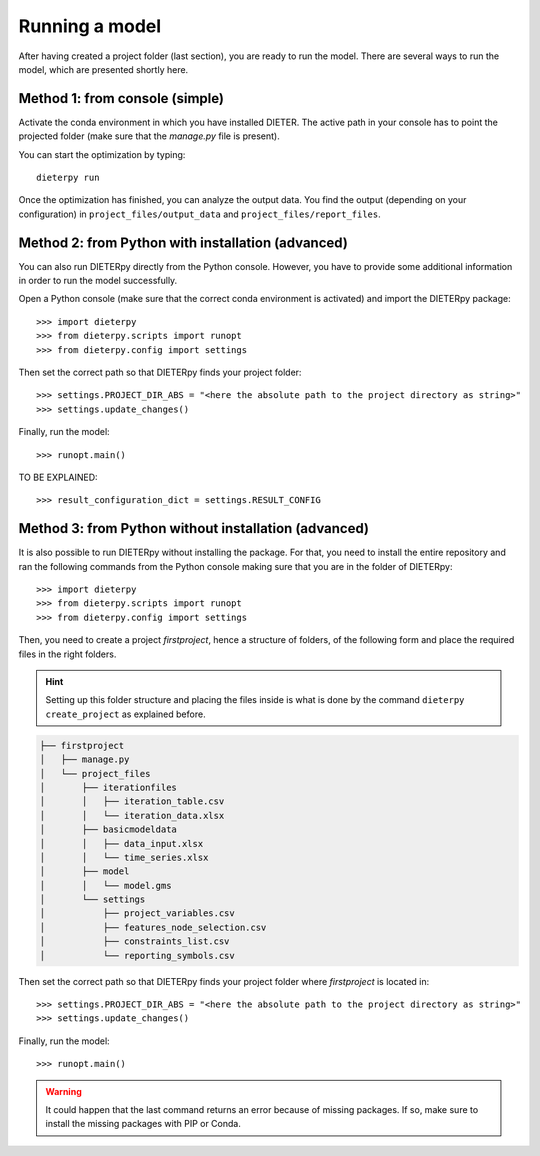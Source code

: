 ****************
Running a model
****************

After having created a project folder (last section), you are ready to run the model. There are several ways to run the model, which are presented shortly here.

Method 1: from console (simple)
================================

Activate the conda environment in which you have installed DIETER. The active path in your console has to point the projected folder (make sure that the *manage.py* file is present).

You can start the optimization by typing::

    dieterpy run

Once the optimization has finished, you can analyze the output data. You find the output (depending on your configuration) in ``project_files/output_data`` and ``project_files/report_files``.

Method 2: from Python with installation (advanced)
===================================================

You can also run DIETERpy directly from the Python console. However, you have to provide some additional information in order to run the model successfully. 

Open a Python console (make sure that the correct conda environment is activated) and import the DIETERpy package::

    >>> import dieterpy
    >>> from dieterpy.scripts import runopt
    >>> from dieterpy.config import settings

Then set the correct path so that DIETERpy finds your project folder::

    >>> settings.PROJECT_DIR_ABS = "<here the absolute path to the project directory as string>"
    >>> settings.update_changes()

Finally, run the model::

    >>> runopt.main()

TO BE EXPLAINED::

    >>> result_configuration_dict = settings.RESULT_CONFIG

Method 3: from Python without installation (advanced)
=====================================================

It is also possible to run DIETERpy without installing the package. For that, you need to install the entire repository and ran the following commands from the Python console making sure that you are in the folder of DIETERpy::

    >>> import dieterpy
    >>> from dieterpy.scripts import runopt
    >>> from dieterpy.config import settings

Then, you need to create a project *firstproject*, hence a structure of folders, of the following form and place the required files in the right folders.

.. Hint:: Setting up this folder structure and placing the files inside is what is done by the command ``dieterpy create_project`` as explained before.

.. code-block:: bash

    ├── firstproject
    │   ├── manage.py
    │   └── project_files
    │       ├── iterationfiles
    │       │   ├── iteration_table.csv
    │       │   └── iteration_data.xlsx
    │       ├── basicmodeldata
    │       │   ├── data_input.xlsx
    │       │   └── time_series.xlsx
    │       ├── model
    │       │   └── model.gms
    │       └── settings
    │           ├── project_variables.csv
    │           ├── features_node_selection.csv
    │           ├── constraints_list.csv
    │           └── reporting_symbols.csv

Then set the correct path so that DIETERpy finds your project folder where *firstproject* is located in::

    >>> settings.PROJECT_DIR_ABS = "<here the absolute path to the project directory as string>"
    >>> settings.update_changes()

Finally, run the model::

    >>> runopt.main()

.. warning:: It could happen that the last command returns an error because of missing packages. If so, make sure to install the missing packages with PIP or Conda.